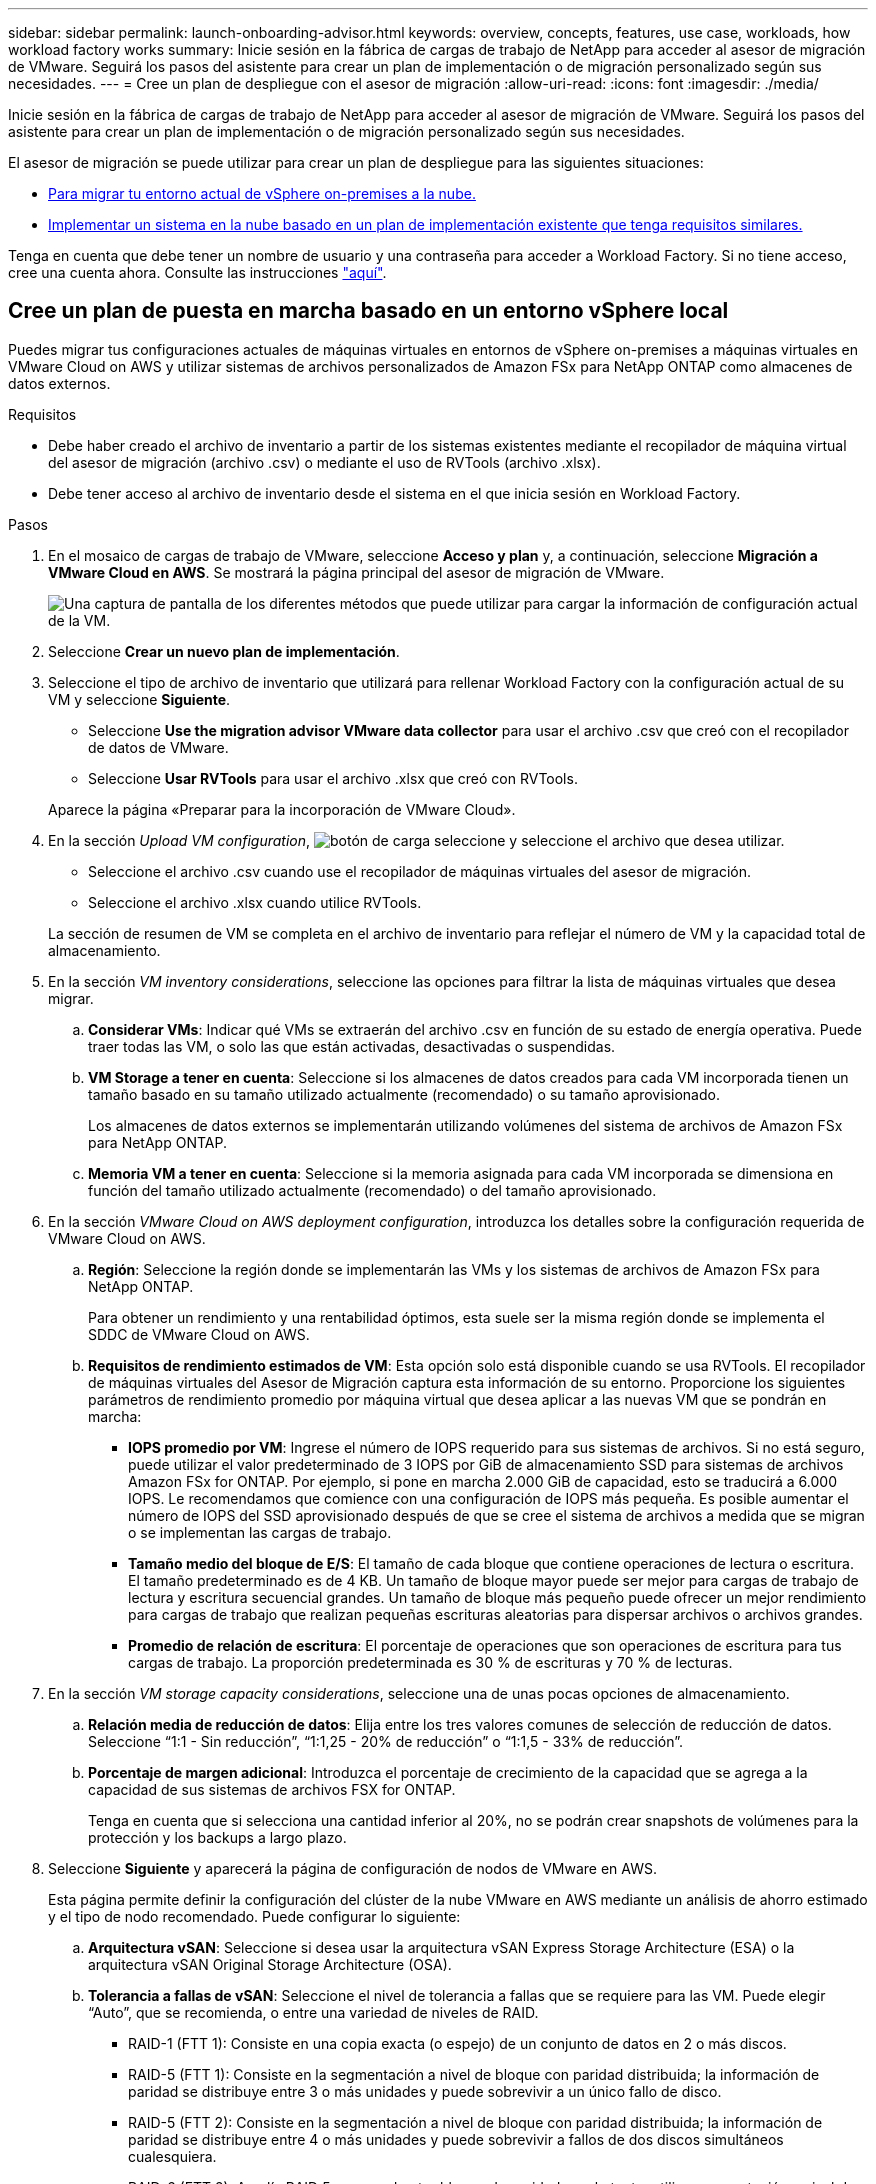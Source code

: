 ---
sidebar: sidebar 
permalink: launch-onboarding-advisor.html 
keywords: overview, concepts, features, use case, workloads, how workload factory works 
summary: Inicie sesión en la fábrica de cargas de trabajo de NetApp para acceder al asesor de migración de VMware. Seguirá los pasos del asistente para crear un plan de implementación o de migración personalizado según sus necesidades. 
---
= Cree un plan de despliegue con el asesor de migración
:allow-uri-read: 
:icons: font
:imagesdir: ./media/


[role="lead"]
Inicie sesión en la fábrica de cargas de trabajo de NetApp para acceder al asesor de migración de VMware. Seguirá los pasos del asistente para crear un plan de implementación o de migración personalizado según sus necesidades.

El asesor de migración se puede utilizar para crear un plan de despliegue para las siguientes situaciones:

* <<Cree un plan de puesta en marcha basado en un entorno vSphere local,Para migrar tu entorno actual de vSphere on-premises a la nube.>>
* <<Cree un plan de despliegue basado en un plan existente,Implementar un sistema en la nube basado en un plan de implementación existente que tenga requisitos similares.>>


Tenga en cuenta que debe tener un nombre de usuario y una contraseña para acceder a Workload Factory. Si no tiene acceso, cree una cuenta ahora. Consulte las instrucciones https://docs.netapp.com/us-en/workload-setup-admin/quick-start.html["aquí"].



== Cree un plan de puesta en marcha basado en un entorno vSphere local

Puedes migrar tus configuraciones actuales de máquinas virtuales en entornos de vSphere on-premises a máquinas virtuales en VMware Cloud on AWS y utilizar sistemas de archivos personalizados de Amazon FSx para NetApp ONTAP como almacenes de datos externos.

.Requisitos
* Debe haber creado el archivo de inventario a partir de los sistemas existentes mediante el recopilador de máquina virtual del asesor de migración (archivo .csv) o mediante el uso de RVTools (archivo .xlsx).
* Debe tener acceso al archivo de inventario desde el sistema en el que inicia sesión en Workload Factory.


.Pasos
. En el mosaico de cargas de trabajo de VMware, seleccione *Acceso y plan* y, a continuación, seleccione *Migración a VMware Cloud en AWS*. Se mostrará la página principal del asesor de migración de VMware.
+
image:screenshot-choose-method-create.png["Una captura de pantalla de los diferentes métodos que puede utilizar para cargar la información de configuración actual de la VM."]

. Seleccione *Crear un nuevo plan de implementación*.
. Seleccione el tipo de archivo de inventario que utilizará para rellenar Workload Factory con la configuración actual de su VM y seleccione *Siguiente*.
+
** Seleccione *Use the migration advisor VMware data collector* para usar el archivo .csv que creó con el recopilador de datos de VMware.
** Seleccione *Usar RVTools* para usar el archivo .xlsx que creó con RVTools.


+
Aparece la página «Preparar para la incorporación de VMware Cloud».

. En la sección _Upload VM configuration_, image:button-upload-file.png["botón de carga"] seleccione y seleccione el archivo que desea utilizar.
+
** Seleccione el archivo .csv cuando use el recopilador de máquinas virtuales del asesor de migración.
** Seleccione el archivo .xlsx cuando utilice RVTools.


+
La sección de resumen de VM se completa en el archivo de inventario para reflejar el número de VM y la capacidad total de almacenamiento.

. En la sección _VM inventory considerations_, seleccione las opciones para filtrar la lista de máquinas virtuales que desea migrar.
+
.. *Considerar VMs*: Indicar qué VMs se extraerán del archivo .csv en función de su estado de energía operativa. Puede traer todas las VM, o solo las que están activadas, desactivadas o suspendidas.
.. *VM Storage a tener en cuenta*: Seleccione si los almacenes de datos creados para cada VM incorporada tienen un tamaño basado en su tamaño utilizado actualmente (recomendado) o su tamaño aprovisionado.
+
Los almacenes de datos externos se implementarán utilizando volúmenes del sistema de archivos de Amazon FSx para NetApp ONTAP.

.. *Memoria VM a tener en cuenta*: Seleccione si la memoria asignada para cada VM incorporada se dimensiona en función del tamaño utilizado actualmente (recomendado) o del tamaño aprovisionado.


. En la sección _VMware Cloud on AWS deployment configuration_, introduzca los detalles sobre la configuración requerida de VMware Cloud on AWS.
+
.. *Región*: Seleccione la región donde se implementarán las VMs y los sistemas de archivos de Amazon FSx para NetApp ONTAP.
+
Para obtener un rendimiento y una rentabilidad óptimos, esta suele ser la misma región donde se implementa el SDDC de VMware Cloud on AWS.

.. *Requisitos de rendimiento estimados de VM*: Esta opción solo está disponible cuando se usa RVTools. El recopilador de máquinas virtuales del Asesor de Migración captura esta información de su entorno. Proporcione los siguientes parámetros de rendimiento promedio por máquina virtual que desea aplicar a las nuevas VM que se pondrán en marcha:
+
*** *IOPS promedio por VM*: Ingrese el número de IOPS requerido para sus sistemas de archivos. Si no está seguro, puede utilizar el valor predeterminado de 3 IOPS por GiB de almacenamiento SSD para sistemas de archivos Amazon FSx for ONTAP. Por ejemplo, si pone en marcha 2.000 GiB de capacidad, esto se traducirá a 6.000 IOPS. Le recomendamos que comience con una configuración de IOPS más pequeña. Es posible aumentar el número de IOPS del SSD aprovisionado después de que se cree el sistema de archivos a medida que se migran o se implementan las cargas de trabajo.
*** *Tamaño medio del bloque de E/S*: El tamaño de cada bloque que contiene operaciones de lectura o escritura. El tamaño predeterminado es de 4 KB. Un tamaño de bloque mayor puede ser mejor para cargas de trabajo de lectura y escritura secuencial grandes. Un tamaño de bloque más pequeño puede ofrecer un mejor rendimiento para cargas de trabajo que realizan pequeñas escrituras aleatorias para dispersar archivos o archivos grandes.
*** *Promedio de relación de escritura*: El porcentaje de operaciones que son operaciones de escritura para tus cargas de trabajo. La proporción predeterminada es 30 % de escrituras y 70 % de lecturas.




. En la sección _VM storage capacity considerations_, seleccione una de unas pocas opciones de almacenamiento.
+
.. *Relación media de reducción de datos*: Elija entre los tres valores comunes de selección de reducción de datos. Seleccione “1:1 - Sin reducción”, “1:1,25 - 20% de reducción” o “1:1,5 - 33% de reducción”.
.. *Porcentaje de margen adicional*: Introduzca el porcentaje de crecimiento de la capacidad que se agrega a la capacidad de sus sistemas de archivos FSX for ONTAP.
+
Tenga en cuenta que si selecciona una cantidad inferior al 20%, no se podrán crear snapshots de volúmenes para la protección y los backups a largo plazo.



. Seleccione *Siguiente* y aparecerá la página de configuración de nodos de VMware en AWS.
+
Esta página permite definir la configuración del clúster de la nube VMware en AWS mediante un análisis de ahorro estimado y el tipo de nodo recomendado. Puede configurar lo siguiente:

+
.. *Arquitectura vSAN*: Seleccione si desea usar la arquitectura vSAN Express Storage Architecture (ESA) o la arquitectura vSAN Original Storage Architecture (OSA).
.. *Tolerancia a fallas de vSAN*: Seleccione el nivel de tolerancia a fallas que se requiere para las VM. Puede elegir “Auto”, que se recomienda, o entre una variedad de niveles de RAID.
+
*** RAID-1 (FTT 1): Consiste en una copia exacta (o espejo) de un conjunto de datos en 2 o más discos.
*** RAID-5 (FTT 1): Consiste en la segmentación a nivel de bloque con paridad distribuida; la información de paridad se distribuye entre 3 o más unidades y puede sobrevivir a un único fallo de disco.
*** RAID-5 (FTT 2): Consiste en la segmentación a nivel de bloque con paridad distribuida; la información de paridad se distribuye entre 4 o más unidades y puede sobrevivir a fallos de dos discos simultáneos cualesquiera.
*** RAID-6 (FTT 2): Amplía RAID 5 agregando otro bloque de paridad; por lo tanto, utiliza segmentación a nivel de bloque con dos bloques de paridad distribuidos por todos los discos miembros. Requiere 4 o más unidades y puede sobrevivir a dos fallos de disco simultáneos cualesquiera.


.. *Lista de selección de configuración de nodos*: Seleccione un tipo de instancia EC2 para los nodos.


. Seleccione *Siguiente* y la página “Seleccionar máquinas virtuales” muestra las máquinas virtuales que coinciden con los criterios que proporcionó en la página anterior.
+
.. En la sección _Selection Criteria_, seleccione los criterios para las máquinas virtuales que planea implementar:
+
*** Basado en la optimización de costes y rendimiento
*** Basado en la capacidad de restaurar fácilmente los datos con snapshots locales para escenarios de recuperación
*** Basado en ambos conjuntos de criterios: El costo más bajo sin dejar de proporcionar buenas opciones de recuperación


.. En la sección _Virtual Machines_, se seleccionan (comprueban) las máquinas virtuales que coinciden con los criterios proporcionados en la página anterior. Seleccione o anule la selección de VMs si desea incorporar/migrar menos o más VMs en esta página.
+
La sección *Despliegue recomendado* se actualizará si realiza algún cambio. Tenga en cuenta que al seleccionar la casilla de verificación en la fila de encabezado, puede seleccionar todas las máquinas virtuales de esta página.

.. Seleccione *Siguiente*.


. En la página *Datastore deployment plan*, revisa el número total de VM y almacenes de datos que se han recomendado para la migración.
+
.. Seleccione cada Datastore que figure en la parte superior de la página para ver cómo se aprovisionarán los almacenes de datos y las máquinas virtuales.
+
La parte inferior de la página muestra la máquina virtual de origen (o varias) para la que se aprovisionarán esta nueva máquina virtual y el almacén de datos.

.. Una vez que entienda cómo se implementarán sus almacenes de datos, seleccione *Siguiente*.


. En la página *Revisar plan de implementación*, revise el costo mensual estimado para todas las VM que planea migrar.
+
La parte superior de la página describe el coste mensual para todas las máquinas virtuales implementadas y los sistemas de archivos de FSx para ONTAP. Puedes expandir cada sección para ver detalles sobre la «configuración recomendada del sistema de archivos de Amazon FSx para ONTAP», «desglose de costes estimado», «configuración de volúmenes», «suposiciones de ajuste del tamaño» y las «renuncias de responsabilidad técnicas».

. Cuando esté satisfecho con el plan de migración, tiene algunas opciones:
+
** Seleccione *Desplegar* para implementar los sistemas de archivos FSX for ONTAP para respaldar sus VM. link:deploy-fsx-file-system.html["Descubra cómo implementar un sistema de archivos FSx para ONTAP"].
** Selecciona *Descargar plan > Implementación de VM* para descargar el plan de migración en formato .csv y así poder usarlo para crear tu nueva infraestructura de datos inteligente basada en la nube.
** Seleccione *Descargar plan > Informe del plan* para descargar el plan de migración en formato .pdf y así poder distribuir el plan para su revisión.
** Seleccione *Exportar plan* para guardar el plan de migración como plantilla en formato .json. Puede importar el plan más adelante para utilizarlo como plantilla al desplegar sistemas con requisitos similares.






== Cree un plan de despliegue basado en un plan existente

Si está planificando un nuevo despliegue similar a un plan de despliegue existente que ha utilizado en el pasado, puede importar ese plan, realizar ediciones y, a continuación, guardarlo como un nuevo plan de despliegue.

.Requisitos
Debe tener acceso al archivo .json para el plan de despliegue existente desde el sistema en el que está iniciando sesión en Workload Factory.

.Pasos
. Inicie sesión en Workload Factory.
. En el mosaico de cargas de trabajo de VMware, seleccione *Planificar e implementar* y se mostrará la página principal del asesor de migración de VMware.
+
image:screenshot-choose-method-import.png["Una captura de pantalla de los diferentes métodos que puede utilizar para cargar la información de configuración actual de la VM."]

. Seleccione *Importar un plan de implementación existente*.
. image:button-upload-file.png["botón de carga"]Seleccione y seleccione el archivo de plan existente que desea importar en el asesor de migración.
. Seleccione *Siguiente* y aparecerá la página Revisar plan.
. Puede seleccionar *Previous* para acceder a la página _Prepare for VMware Cloud onboarding_ y la página _Select VMs_ para modificar la configuración del plan como se describe en la sección anterior.
. Una vez que haya personalizado el plan según sus requisitos, podrá guardar el plan o comenzar el proceso de puesta en marcha de sus almacenes de datos en sistemas de archivos FSx para ONTAP.

